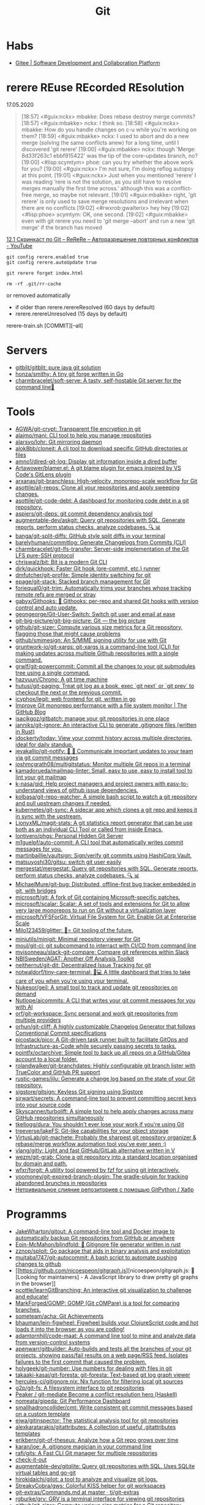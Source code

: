:PROPERTIES:
:ID:       f6070005-df9c-4f22-9df4-d5730ecb5dd4
:END:
#+title: Git

* Habs
- [[https://gitee.com/][Gitee | Software Development and Collaboration Platform]]

* rerere REuse REcorded REsolution

17.05.2020
#+begin_quote
[18:57] <#guix:nckx> mbakke: Does rebase destroy merge commits?
[18:57] <#guix:mbakke> nckx: I think so.
[18:58] <#guix:nckx> mbakke: How do you handle changes on c-u while you're working on them?
[18:59] <#guix:mbakke> nckx: I used to abort and do a new merge (solving the same conflicts anew) for a long time, until I discovered 'git rerere'
[19:00] <#guix:mbakke> nckx: though 'Merge: 8d33f263c1 ebbf915422' was the tip of the core-updates branch, no?
[19:00] <#lisp:scymtym> phoe: can you try whether the above work for you?
[19:00] <#guix:nckx> I'm not sure, I'm doing reflog autopsy at this point.
[19:01] <#guix:nckx> Just when you mentioned ‘rerere’ I was reading ‘rere is not the solution, as you still have to resolve merges manually the first time across.’ although this was a conflict-free merge, so maybe not relevant.
[19:01] <#guix:mbakke> right, 'git rerere' is only used to save merge resolutions and irrelevant when there are no conflicts
[19:02] <#rwxrob:gwalterix> hey hey
[19:02] <#lisp:phoe> scymtym: OK, one second.
[19:02] <#guix:mbakke> even with git rerere you need to 'git merge --abort' and run a new 'git merge' if the branch has moved
#+end_quote

[[https://www.youtube.com/watch?v=cuk3LQAG2PE][12.1 Скринкаст по Git – ReReRe – Авторазрешение повторных конфликтов - YouTube]]

: git config rerere.enabled true
: git config rerere.autoUpdate true

: git rerere forget index.html

: rm -rf .git/rr-cache
or removed automatically
- if older than rerere.rerereResolved (60 days by default)
- rerere.rerereUnresolved (15 days by default)

rerere-train.sh [COMMIT][--all]

* Servers

- [[https://github.com/gitblit/gitblit][gitblit/gitblit: pure java git solution]]
- [[https://github.com/honza/smithy][honza/smithy: A tiny git forge written in Go]]
- [[https://github.com/charmbracelet/soft-serve][charmbracelet/soft-serve: A tasty, self-hostable Git server for the command line🍦]]

* Tools
- [[https://github.com/AGWA/git-crypt][AGWA/git-crypt: Transparent file encryption in git]]
- [[https://github.com/alajmo/mani][alajmo/mani: CLI tool to help you manage repositories]]
- [[https://github.com/alarsyo/lohr][alarsyo/lohr: Git mirroring daemon]]
- [[https://github.com/alok8bb/cloneit][alok8bb/cloneit: A cli tool to download specific GitHub directories or files]]
- [[https://github.com/amno1/dired-git-log][amno1/dired-git-log: Display git information inside a dired buffer]]
- [[https://github.com/Artawower/blamer.el][Artawower/blamer.el: A git blame plugin for emacs inspired by VS Code's GitLens plugin]]
- [[https://github.com/arxanas/git-branchless][arxanas/git-branchless: High-velocity, monorepo-scale workflow for Git]]
- [[https://github.com/asottile/all-repos][asottile/all-repos: Clone all your repositories and apply sweeping changes.]]
- [[https://github.com/asottile/git-code-debt][asottile/git-code-debt: A dashboard for monitoring code debt in a git repository.]]
- [[https://github.com/aspiers/git-deps][aspiers/git-deps: git commit dependency analysis tool]]
- [[https://github.com/augmentable-dev/askgit][augmentable-dev/askgit: Query git repositories with SQL. Generate reports, perform status checks, analyze codebases. 🔍 📊]]
- [[https://github.com/banga/git-split-diffs][banga/git-split-diffs: GitHub style split diffs in your terminal]]
- [[https://github.com/barelyhuman/commitlog][barelyhuman/commitlog: Generate Changelogs from Commits (CLI)]]
- [[https://github.com/charmbracelet/git-lfs-transfer][charmbracelet/git-lfs-transfer: Server-side implementation of the Git LFS pure-SSH protocol]]
- [[https://github.com/chriswalz/bit][chriswalz/bit: Bit is a modern Git CLI]]
- [[https://github.com/dirk/quickhook][dirk/quickhook: Faster Git hook (pre-commit, etc.) runner]]
- [[https://github.com/dmfutcher/git-profile][dmfutcher/git-profile: Simple identity switching for git]]
- [[https://github.com/epage/git-stack][epage/git-stack: Stacked branch management for Git]]
- [[https://github.com/foriequal0/git-trim][foriequal0/git-trim: Automatically trims your branches whose tracking remote refs are merged or stray]]
- [[https://github.com/gabyx/Githooks][gabyx/Githooks: 🦎 Githooks: per-repo and shared Git hooks with version control and auto update.]]
- [[https://github.com/geongeorge/Git-User-Switch][geongeorge/Git-User-Switch: Switch git user and email at ease]]
- [[https://github.com/git-big-picture/git-big-picture][git-big-picture/git-big-picture: Git — the big picture]]
- [[https://github.com/github/git-sizer][github/git-sizer: Compute various size metrics for a Git repository, flagging those that might cause problems]]
- [[https://github.com/github/smimesign][github/smimesign: An S/MIME signing utility for use with Git]]
- [[https://github.com/gruntwork-io/git-xargs][gruntwork-io/git-xargs: git-xargs is a command-line tool (CLI) for making updates across multiple Github repositories with a single command.]]
- [[https://github.com/grwlf/git-powercommit][grwlf/git-powercommit: Commit all the changes to your git submodules tree using a single command.]]
- [[https://github.com/hazyuun/Chrono][hazyuun/Chrono: A git time machine]]
- [[https://github.com/hutusi/git-paging][hutusi/git-paging: Treat git log as a book, exec `git next` or `git prev` to checkout the next or the previous commit.]]
- [[https://github.com/icyphox/legit][icyphox/legit: web frontend for git, written in go]]
- [[https://github.blog/2022-06-29-improve-git-monorepo-performance-with-a-file-system-monitor/][Improve Git monorepo performance with a file system monitor | The GitHub Blog]]
- [[https://github.com/isacikgoz/gitbatch][isacikgoz/gitbatch: manage your git repositories in one place]]
- [[https://github.com/janniks/git-ignore][janniks/git-ignore: An interactive CLI to generate .gitignore files (written in Rust)]]
- [[https://github.com/jdockerty/today][jdockerty/today: View your commit history across multiple directories, ideal for daily standup.]]
- [[https://github.com/jevakallio/git-notify][jevakallio/git-notify: 🙉 📣 Communicate important updates to your team via git commit messages]]
- [[https://github.com/joshmcgrath08/multigitstatus][joshmcgrath08/multigitstatus: Monitor multiple Git repos in a terminal]]
- [[https://github.com/kamadorueda/mailmap-linter][kamadorueda/mailmap-linter: Small, easy to use, easy to install tool to lint your git mailmap]]
- [[https://github.com/k-nasa/gid][k-nasa/gid: Help project managers and project owners with easy-to-understand views of github issue dependencies.]]
- [[https://github.com/kolbasa/git-repo-watcher][kolbasa/git-repo-watcher: A simple bash script to watch a git repository and pull upstream changes if needed.]]
- [[https://github.com/kubernetes/git-sync][kubernetes/git-sync: A sidecar app which clones a git repo and keeps it in sync with the upstream.]]
- [[https://github.com/LionyxML/magit-stats][LionyxML/magit-stats: A git statistics report generator that can be use both as an individual CLI Tool or called from inside Emacs.]]
- [[https://github.com/lontivero/phgs][lontivero/phgs: Personal Hidden Git Server]]
- [[https://github.com/m1guelpf/auto-commit][m1guelpf/auto-commit: A CLI tool that automatically writes commit messages for you.]]
- [[https://github.com/martinbaillie/vaultsign][martinbaillie/vaultsign: Sign/verify git commits using HashiCorp Vault.]]
- [[https://github.com/matsuyoshi30/gitsu][matsuyoshi30/gitsu: switch git user easily]]
- [[https://github.com/mergestat/mergestat][mergestat/mergestat: Query git repositories with SQL. Generate reports, perform status checks, analyze codebases. 🔍 📊]]
- [[https://github.com/MichaelMure/git-bug][MichaelMure/git-bug: Distributed, offline-first bug tracker embedded in git, with bridges]]
- [[https://github.com/microsoft/git][microsoft/git: A fork of Git containing Microsoft-specific patches.]]
- [[https://github.com/microsoft/scalar][microsoft/scalar: Scalar: A set of tools and extensions for Git to allow very large monorepos to run on Git without a virtualization layer]]
- [[https://github.com/microsoft/VFSForGit][microsoft/VFSForGit: Virtual File System for Git: Enable Git at Enterprise Scale]]
- [[https://github.com/Milo123459/glitter][Milo123459/glitter: 🌌⭐ Git tooling of the future.]]
- [[https://github.com/miniutils/minigit][miniutils/minigit: Minimal repository viewer for Git]]
- [[https://github.com/moul/git-ci][moul/git-ci: git subcommand to interract with CI/CD from command line]]
- [[https://github.com/mvisonneau/slack-git-compare][mvisonneau/slack-git-compare: Compare git references within Slack]]
- [[https://github.com/NBISweden/AGAT][NBISweden/AGAT: Another Gff Analysis Toolkit]]
- [[https://github.com/neithernut/git-dit][neithernut/git-dit: Decentralized Issue Tracking for git]]
- [[https://github.com/notwaldorf/tiny-care-terminal][notwaldorf/tiny-care-terminal: 💖💻 A little dashboard that tries to take care of you when you're using your terminal.]]
- [[https://github.com/Nukesor/geil][Nukesor/geil: A small tool to track and update git repositories on demand]]
- [[https://github.com/Nutlope/aicommits][Nutlope/aicommits: A CLI that writes your git commit messages for you with AI]]
- [[https://github.com/orf/git-workspace][orf/git-workspace: Sync personal and work git repositories from multiple providers]]
- [[https://github.com/orhun/git-cliff][orhun/git-cliff: A highly customizable Changelog Generator that follows Conventional Commit specifications]]
- [[https://github.com/picostack/pico][picostack/pico: A Git-driven task runner built to facilitate GitOps and Infrastructure-as-Code while securely passing secrets to tasks.]]
- [[https://github.com/pojntfx/octarchive][pojntfx/octarchive: Simple tool to back up all repos on a GitHub/Gitea account to a local folder.]]
- [[https://github.com/rolandwalker/git-branchdates][rolandwalker/git-branchdates: Highly configurable git branch lister with TrueColor and GitHub PR support]]
- [[https://github.com/rustic-games/jilu][rustic-games/jilu: Generate a change log based on the state of your Git repository.]]
- [[https://github.com/sigstore/gitsign][sigstore/gitsign: Keyless Git signing using Sigstore]]
- [[https://github.com/sirwart/secrets][sirwart/secrets: A command-line tool to prevent committing secret keys into your source code]]
- [[https://github.com/Skyscanner/turbolift][Skyscanner/turbolift: A simple tool to help apply changes across many GitHub repositories simultaneously]]
- [[https://github.com/tkellogg/dura][tkellogg/dura: You shouldn't ever lose your work if you're using Git]]
- [[https://github.com/treeverse/lakeFS][treeverse/lakeFS: Git-like capabilities for your object storage]]
- [[https://github.com/VirtusLab/git-machete][VirtusLab/git-machete: Probably the sharpest git repository organizer & rebase/merge workflow automation tool you've ever seen ;)]]
- [[https://github.com/vlang/gitly][vlang/gitly: Light and fast GitHub/GitLab alternative written in V]]
- [[https://github.com/wezm/git-grab][wezm/git-grab: Clone a git repository into a standard location organised by domain and path.]]
- [[https://github.com/wfxr/forgit][wfxr/forgit: A utility tool powered by fzf for using git interactively.]]
- [[https://github.com/yoomoney/git-expired-branch-plugin][yoomoney/git-expired-branch-plugin: The gradle-plugin for tracking abandoned brunches in repositories]]
- [[https://habr.com/ru/post/522942/][Нетривиальное слияние репозиториев с помощью GitPython / Хабр]]

* Programms

- [[https://github.com/JakeWharton/gitout][JakeWharton/gitout: A command-line tool and Docker image to automatically backup Git repositories from GitHub or anywhere]]
- [[https://github.com/Eoin-McMahon/blindfold][Eoin-McMahon/blindfold: 🔎 Gitignore file generator written in rust]]
- [[https://github.com/zznop/sploit][zznop/sploit: Go package that aids in binary analysis and exploitation]]
- [[https://github.com/mujtaba1747/git-autocommit][mujtaba1747/git-autocommit: A bash script to automate pushing changes to github]]
- [[https://github.com/nicoespeon/gitgraph.js][nicoespeon/gitgraph.js: 👋 [Looking for maintainers] - A JavaScript library to draw pretty git graphs in the browser]]
- [[https://github.com/pcottle/learnGitBranching][pcottle/learnGitBranching: An interactive git visualization to challenge and educate!]]
- [[https://github.com/MarkForged/GOMP][MarkForged/GOMP: GOMP (Git cOMPare) is a tool for comparing branches.]]
- [[https://github.com/someteam/acha][someteam/acha: Git Achievements]]
- [[https://github.com/bhauman/lein-figwheel][bhauman/lein-figwheel: Figwheel builds your ClojureScript code and hot loads it into the browser as you are coding!]]
- [[https://github.com/adamtornhill/code-maat][adamtornhill/code-maat: A command line tool to mine and analyze data from version-control systems]]
- [[https://github.com/apenwarr/gitbuilder][apenwarr/gitbuilder: Auto-builds and tests all the branches of your git projects, showing pass/fail results on a web page/RSS feed. Isolates failures to the first commit that caused the problem.]]
- [[https://github.com/holygeek/git-number][holygeek/git-number: Use numbers for dealing with files in git]]
- [[https://github.com/takaaki-kasai/git-foresta][takaaki-kasai/git-foresta: git-foresta: Text-based git log graph viewer]]
- [[https://github.com/hercules-ci/gitignore.nix][hercules-ci/gitignore.nix: Nix function for filtering local git sources]]
- [[https://github.com/g2p/git-fs][g2p/git-fs: A filesystem interface to git repositories]]
- [[https://github.com/Peaker/git-mediate][Peaker / git-mediate Become a conflict resolution hero (Haskell)]]
- [[https://github.com/nomeata/gipeda][nomeata/gipeda: Git Performance Dashboard]]
- [[https://github.com/smallhadroncollider/cmt][smallhadroncollider/cmt: Write consistent git commit messages based on a custom template]]
- [[https://github.com/ejwa/gitinspector][ejwa/gitinspector: The statistical analysis tool for git repositories]]
- [[https://github.com/alexkaratarakis/gitattributes][alexkaratarakis/gitattributes: A collection of useful .gitattributes templates]]
- [[https://github.com/erikbern/git-of-theseus][erikbern/git-of-theseus: Analyze how a Git repo grows over time]]
- [[https://github.com/karan/joe][karan/joe: A .gitignore magician in your command line]]
- [[https://github.com/rafi/gits][rafi/gits: A Fast CLI Git manager for multiple repositories]]
- [[https://github.com/jwu910/check-it-out][check-it-out]]
- [[https://github.com/augmentable-dev/gitqlite][augmentable-dev/gitqlite: Query git repositories with SQL. Uses SQLite virtual tables and go-git]]
- [[https://github.com/hirokidaichi/gilot][hirokidaichi/gilot: a tool to analyze and visualize git logs.]]
- [[https://github.com/StreakyCobra/gws][StreakyCobra/gws: Colorful KISS helper for git workspaces]]
- [[https://github.com/tj/git-extras/blob/master/Commands.md#git-effort][git-extras/Commands.md at master · tj/git-extras]]
- [[https://github.com/rgburke/grv][rgburke/grv: GRV is a terminal interface for viewing git repositories]]
- [[https://github.com/github/git-sizer][github/git-sizer: Compute various size metrics for a Git repository, flagging those that might cause problems]]
- [[https://github.com/muesli/gitomatic][muesli/gitomatic: A tool to monitor git repositories and automatically pull & push changes]]
- [[https://github.com/dandavison/delta][dandavison/delta: A syntax-highlighter for git and diff output]]
- [[https://github.com/so-fancy/diff-so-fancy][so-fancy/diff-so-fancy: Good-lookin' diffs. Actually… nah… The best-lookin' diffs.]]
- [[https://www.conventionalcommits.org/en/v1.0.0/][Conventional Commits]]
- [[https://gist.github.com/gka/393f5ab2b95e927d305eb6e14767180e][visualize git logs accross multiple repositories]]
- [[https://github.com/bokub/git-history-editor][bokub/git-history-editor: :pencil2: Online commit editor, intuitive and easy to use]]
- [[https://github.com/IonicaBizau/git-stats][IonicaBizau/git-stats: 🍀 Local git statistics including GitHub-like contributions calendars.]]
- [[https://github.com/pomber/git-history][pomber/git-history: Quickly browse the history of a file from any git repository]]
  Replace github.com with github.githistory.xyz
- [[https://github.com/ezyang/git-ftp][ezyang/git-ftp: A quick and efficient way of pushing changed files to a website via FTP]]
- [[https://github.com/conventional-changelog/commitlint#readme][conventional-changelog/commitlint: 📓 Lint commit messages]]
- [[https://github.com/evilmartians/lefthook][evilmartians/lefthook: Fast and powerful Git hooks manager for any type of projects.]]

* Config examples

- [[https://github.com/jessfraz/dotfiles/blob/master/.gitconfig][dotfiles/.gitconfig at master · jessfraz/dotfiles]]
- [[https://github.com/nomius/dotfiles/blob/master/gitconfig][dotfiles/gitconfig at master · nomius/dotfiles]]

* Cheatsheet

  - git log --full-diff -Gversion -p --graph -- charts/fluent-operator/Chart.yaml

  - post-update
#+BEGIN_SRC sh
  #!/bin/sh
  branch=$(git rev-parse --symbolic --abbrev-ref $1)
  echo Update pushed to branch $branch
  exec git update-server-info
#+END_SRC

  - reflog - feature@{1}

  - git reset --hard @~ (@~ is the same as HEAD~)

  - [[https://github.com/begriffs/gitftp][begriffs/gitftp: Browse git over anonymous FTP]]

  - Ignore certificate
    : git -c http.sslVerify=false

  - Ignore file
    : .git/info/exclude
    You could also use [C-u i] in Emacs Magit

  - vc-dwim
    #+BEGIN_SRC sh
      # Requirements: coreutils, perl, vc-dwim.

      case "$2,$3" in
          merge,)
              perl -i.bak -ne 's/^/# /, s/^# #/#/ if /^Conflicts/ .. /#/; print' "$1" ;;
          ,|template,)
              perl -i.bak -pe 'print `vc-chlog | tail +2 | sed "s/^[ \t]*//"`
                       if /^#/ && $first++ == 0' "$1" ;;
          ,*) ;;
      esac
    #+END_SRC

  - [[https://stackoverflow.com/questions/4110652/how-to-substitute-text-from-files-in-git-history][version control - How to substitute text from files in git history? - Stack Overflow]]
    #+BEGIN_SRC shell
      git filter-branch --tree-filter \
          "find . -name '*.php' -exec sed -i -e \ 's/original/changed/g' {} \;"
    #+END_SRC

  - [[https://stackoverflow.com/questions/5816134/finding-a-git-commit-that-introduced-a-string-in-any-branch][Find a commit that introduced a string in any branch]]
    : git log -S 'hello world' --source --all

  - [[https://www.youtube.com/watch?v=Bo-8EfDpKxA][Remove a file from all git history - YouTube]]
    : git filter-branch -f --index-filter 'git rm --cached --ignore-unmatch LICENSE.md' HEAD

  - [[https://stackoverflow.com/questions/1651985/git-merge-with-repository-on-local-filesystem][gitosis - git-merge with repository on local filesystem - Stack Overflow]]
    : git pull ../gitosis-admin-old/ master

  - Merge another repository
    : git subtree add --prefix=rails git://github.com/rails/rails.git master

  - Subtree
    : git subtree add --prefix <target_folder> <url> <branch/tag> --squash

  - Keep the sub-project up to date
    : git subtree pull --prefix <target_folder> <url> <branch/tag> --squash

  - Find the symbolic ref matching a hash (sha-1)
    : git ls-remote <url> | grep <sha-1>

  - [[https://bitbucket.org/durdn/cfg/src/master/.gitconfig?at=master&fileviewer=file-view-default][Nicola Paolucci git aliases]]
    : git sba <url> <destination-folder>

  - Extract a project to subtree
    : git subtree split --prefix <project> --branch <branch>
    #+BEGIN_SRC shell
      for file in $(ls -1 $1/); do
          git subtree split -P $1/$file -b $1/$file
      done
    #+END_SRC

  - Whether <commit> (originally committed to emacs-26) has been
    merged into master or any other local branch
    : git branch --contains <commit>

  - In order to list remote tracking branches add option '-r'
    : git branch -r --contains <commit>

  - Archive repository
    : git archive --prefix=$(git describe)/ HEAD | xz -9 > $(git describe).tar.xz

  - git-cal
    : [[ -n $(git log --max-count=1 --author='Oleg Pykhalov') ]] && git-cal --author='Oleg Pykhalov'

  - push current HEAD to specific branch on origin
    : git push origin HEAD:refs/heads/my-branch

  - reword commit
    : git commit --amend

  - reword specific commit
    : git rebase -i --autostash 4d00593

  - Commit every file separately with the same commit message
    : for file in $(git status | awk '/modified/ { print $NF }'); do eval $(echo git commit -m "'hosts: $(basename "$file" .nix): Configure time zone.'" "$file"); done

* Learning
  - [[https://ssl.engineering.nyu.edu/papers/afzali_asiaccs_2018.pdf][le-git-imate: Towards Verifiable Web-based Git Repositories - afzali_asiaccs_2018.pdf]]
  - [[https://ohmygit.org/][Oh My Git!]]
  - [[https://softwaredoug.com/blog/2022/11/09/idiot-proof-git-aliases.html][Idiot proof git]]
** Tutorials
  - [[https://www.youtube.com/channel/UCshmCws1MijkZLMkPmOmzbQ][Dan Gitschooldude]]
  - [[https://www.youtube.com/watch?v=8ET_gl1qAZ0][Advanced git Tutorial: Linus Torvalds - YouTube]]
  - [[https://www.atlassian.com/git/tutorials/git-hooks/local-hooks][Git Hooks - Local hooks | Atlassian Git Tutorial]]
  - [[https://github.com/lfit/itpol/blob/master/protecting-code-integrity.md][Protecting code integrity with PGP]]
  - [[https://mikegerwitz.com/papers/git-horror-story#automate][A Git Horror Story: Repository Integrity With Signed Commits]]

* Hooks

#+begin_example
#!/usr/bin/env bash

if [[ "$GIT_JENKINS" == true ]]
then
    branch="$(git rev-parse --abbrev-ref HEAD)"

    case $branch in
        wip-local)
            exec -a "$0" $HOME/bin/jenkins build guix maintenance
            ;;
        master)
            exec -a "$0" $HOME/bin/jenkins build guix upstream
            ;;
    esac
fi
#+end_example

#+begin_src bash
  #!/usr/bin/env bash

  branch="$(git branch --show-current)"

  if [[ "${branch}" != "master" ]]
  then
      echo "Pushing to the branch ${branch} is forbidden"
      exit 1
  fi
#+end_src

* Implementations
- [[https://github.com/go-git/go-git][go-git/go-git: A highly extensible Git implementation in pure Go.]]
